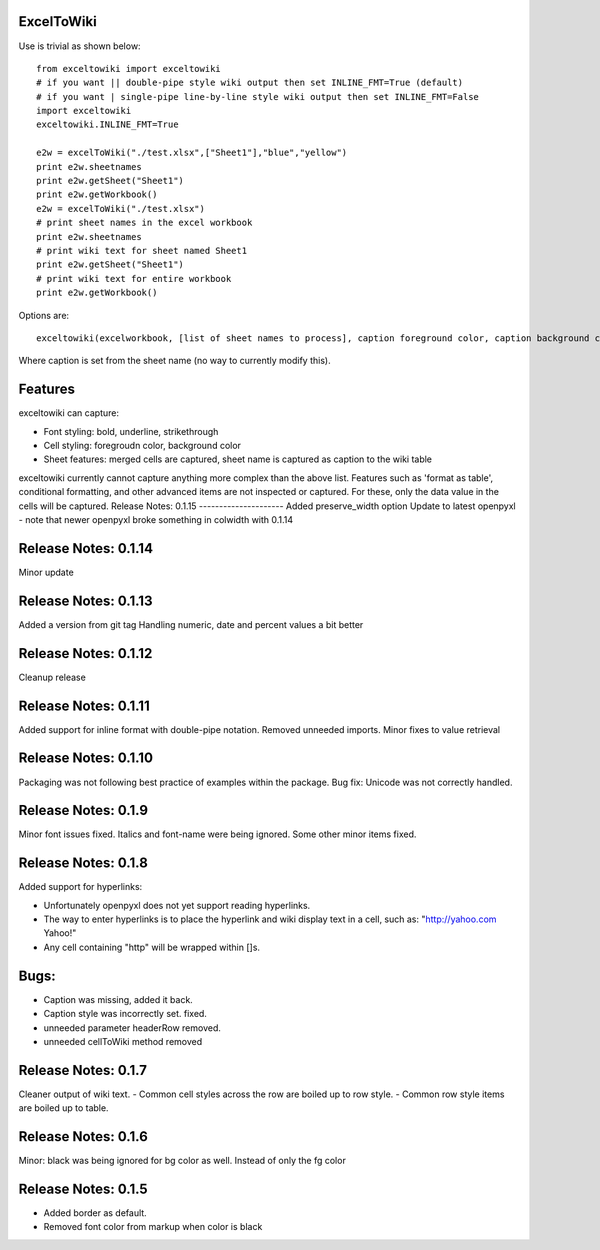ExcelToWiki
-----------


Use is trivial as shown below::

    from exceltowiki import exceltowiki 
    # if you want || double-pipe style wiki output then set INLINE_FMT=True (default)
    # if you want | single-pipe line-by-line style wiki output then set INLINE_FMT=False 
    import exceltowiki
    exceltowiki.INLINE_FMT=True

    e2w = excelToWiki("./test.xlsx",["Sheet1"],"blue","yellow")
    print e2w.sheetnames
    print e2w.getSheet("Sheet1")
    print e2w.getWorkbook()
    e2w = excelToWiki("./test.xlsx") 
    # print sheet names in the excel workbook 
    print e2w.sheetnames 
    # print wiki text for sheet named Sheet1 
    print e2w.getSheet("Sheet1") 
    # print wiki text for entire workbook 
    print e2w.getWorkbook() 

Options are:: 

    exceltowiki(excelworkbook, [list of sheet names to process], caption foreground color, caption background color) 

Where caption is set from the sheet name (no way to currently modify this). 

Features 
-------- 

exceltowiki can capture: 

- Font styling: bold, underline, strikethrough 
- Cell styling: foregroudn color, background color 
- Sheet features: merged cells are captured, sheet name is captured as caption to the wiki table 


exceltowiki currently cannot capture anything more complex than the above list. Features such as 'format as table', conditional formatting, and other advanced items are not inspected or captured. For these, only the data value in the cells will be captured. 
Release Notes: 0.1.15
--------------------- 
Added preserve_width option
Update to latest openpyxl - note that newer openpyxl broke something in colwidth with 0.1.14

Release Notes: 0.1.14
--------------------- 

Minor update


Release Notes: 0.1.13
--------------------- 

Added a version from git tag
Handling numeric, date and percent values a bit better

Release Notes: 0.1.12
--------------------- 

Cleanup release


Release Notes: 0.1.11 
--------------------- 
Added support for inline format with double-pipe notation.
Removed unneeded imports.
Minor fixes to value retrieval

Release Notes: 0.1.10 
--------------------- 

Packaging was not following best practice of examples within the package. 
Bug fix: Unicode was not correctly handled. 

Release Notes: 0.1.9 
-------------------- 

Minor font issues fixed. Italics and font-name were being ignored. 
Some other minor items fixed. 

Release Notes: 0.1.8 
-------------------- 

Added support for hyperlinks: 

- Unfortunately openpyxl does not yet support reading hyperlinks. 
- The way to enter hyperlinks is to place the hyperlink and wiki display text in a cell, such as: "http://yahoo.com Yahoo!" 
- Any cell containing "http" will be wrapped within []s. 

Bugs: 
----- 

- Caption was missing, added it back. 
- Caption style was incorrectly set. fixed. 
- unneeded parameter headerRow removed. 
- unneeded cellToWiki method removed 


Release Notes: 0.1.7 
-------------------- 
Cleaner output of wiki text. 
- Common cell styles across the row are boiled up to row style. 
- Common row style items are boiled up to table. 


Release Notes: 0.1.6 
-------------------- 
Minor: black was being ignored for bg color as well. Instead of only the fg color 

Release Notes: 0.1.5 
-------------------- 

* Added border as default. 
* Removed font color from markup when color is black  
